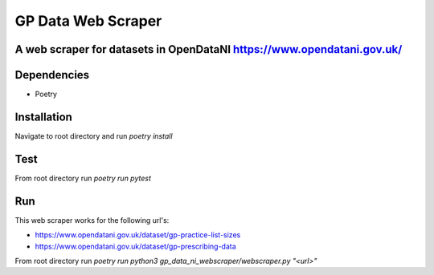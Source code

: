 """""""""""""""""
GP Data Web Scraper
"""""""""""""""""

-------------------------
A web scraper for datasets in OpenDataNI https://www.opendatani.gov.uk/
-------------------------

-------
Dependencies
-------

- Poetry

-------
Installation
-------

Navigate to root directory and run `poetry install`

-------
Test
-------

From root directory run `poetry run pytest`

-------
Run
-------

This web scraper works for the following url's:

- https://www.opendatani.gov.uk/dataset/gp-practice-list-sizes
- https://www.opendatani.gov.uk/dataset/gp-prescribing-data

From root directory run `poetry run python3 gp_data_ni_webscraper/webscraper.py "<url>"`
